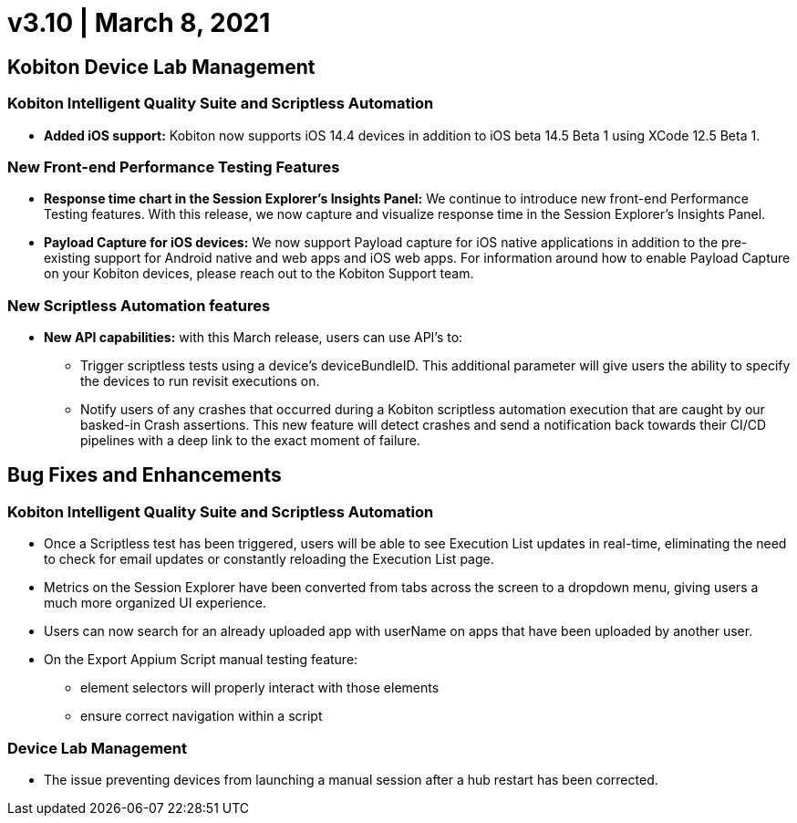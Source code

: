 = v3.10 | March 8, 2021
:navtitle: v3.10 | March 8th, 2021

== Kobiton Device Lab Management

=== Kobiton Intelligent Quality Suite and Scriptless Automation

* *Added iOS support:* Kobiton now supports iOS 14.4 devices in addition to iOS beta 14.5 Beta 1 using XCode 12.5 Beta 1.

=== New Front-end Performance Testing Features

* *Response time chart in the Session Explorer’s Insights Panel:* We continue to introduce new front-end Performance Testing features. With this release, we now capture and visualize response time in the Session Explorer’s Insights Panel.

* *Payload Capture for iOS devices:* We now support Payload capture for iOS native applications in addition to the pre-existing support for Android native and web apps and iOS web apps. For information around how to enable Payload Capture on your Kobiton devices, please reach out to the Kobiton Support team.

=== New Scriptless Automation features

* *New API capabilities:* with this March release, users can use API’s to:

** Trigger scriptless tests using a device’s deviceBundleID. This additional parameter will give users the ability to specify the devices to run revisit executions on.
** Notify users of any crashes that occurred during a Kobiton scriptless automation execution that are caught by our basked-in Crash assertions. This new feature will detect crashes and send a notification back towards their CI/CD pipelines with a deep link to the exact moment of failure.

== Bug Fixes and Enhancements

=== Kobiton Intelligent Quality Suite and Scriptless Automation

* Once a Scriptless test has been triggered, users will be able to see Execution List updates in real-time, eliminating the need to check for email updates or constantly reloading the Execution List page.
* Metrics on the Session Explorer have been converted from tabs across the screen to a dropdown menu, giving users a much more organized UI experience.
* Users can now search for an already uploaded app with userName on apps that have been uploaded by another user.

* On the Export Appium Script manual testing feature:
** element selectors will properly interact with those elements
** ensure correct navigation within a script

=== Device Lab Management

* The issue preventing devices from launching a manual session after a hub restart has been corrected.
